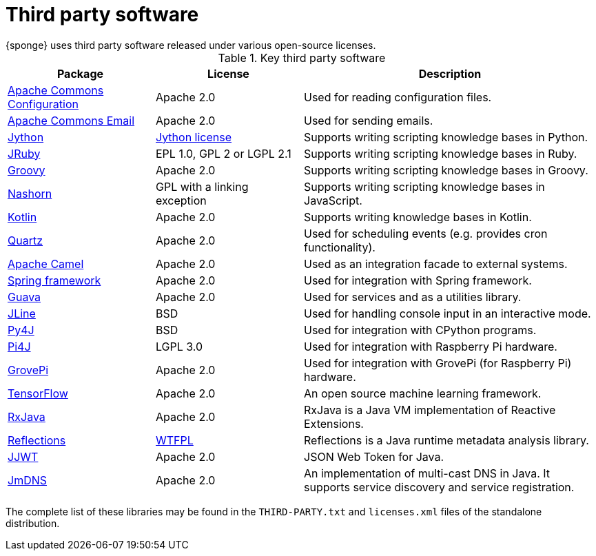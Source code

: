 = Third party software
{sponge} uses third party software released under various open-source licenses.

.Key third party software
[cols="1,1,2"]
|===
|Package |License |Description

|https://commons.apache.org/proper/commons-configuration/[Apache Commons Configuration]
|Apache 2.0
|Used for reading configuration files.

|https://commons.apache.org/proper/commons-email/[Apache Commons Email]
|Apache 2.0
|Used for sending emails.

|http://www.jython.org[Jython]
|http://www.jython.org/license.html[Jython license]
|Supports writing scripting knowledge bases in Python.

|http://jruby.org[JRuby]
|EPL 1.0, GPL 2 or LGPL 2.1
|Supports writing scripting knowledge bases in Ruby.

|http://www.groovy-lang.org[Groovy]
|Apache 2.0
|Supports writing scripting knowledge bases in Groovy.

|https://docs.oracle.com/javase/8/docs/technotes/guides/scripting/nashorn/[Nashorn]
|GPL with a linking exception
|Supports writing scripting knowledge bases in JavaScript.

|https://kotlinlang.org[Kotlin]
|Apache 2.0
|Supports writing knowledge bases in Kotlin.

|http://www.quartz-scheduler.org[Quartz]
|Apache 2.0
|Used for scheduling events (e.g. provides cron functionality).

|http://camel.apache.org[Apache Camel]
|Apache 2.0
|Used as an integration facade to external systems.

|http://projects.spring.io/spring-framework[Spring framework]
|Apache 2.0
|Used for integration with Spring framework.

|https://github.com/google/guava[Guava]
|Apache 2.0
|Used for services and as a utilities library.

|https://jline.github.io[JLine]
|BSD
|Used for handling console input in an interactive mode.

|https://www.py4j.org[Py4J]
|BSD
|Used for integration with CPython programs.

|http://pi4j.com[Pi4J]
|LGPL 3.0
|Used for integration with Raspberry Pi hardware.

|https://github.com/DexterInd/GrovePi/tree/master/Software/Java8[GrovePi]
|Apache 2.0
|Used for integration with GrovePi (for Raspberry Pi) hardware.

|https://www.tensorflow.org[TensorFlow]
|Apache 2.0
|An open source machine learning framework.

|https://github.com/ReactiveX/RxJava[RxJava]
|Apache 2.0
|RxJava is a Java VM implementation of Reactive Extensions.

|https://github.com/ronmamo/reflections[Reflections]
|https://github.com/ronmamo/reflections/blob/master/COPYING.txt[WTFPL]
|Reflections is a Java runtime metadata analysis library.

|https://github.com/jwtk/jjwt[JJWT]
|Apache 2.0
|JSON Web Token for Java.

|https://github.com/jmdns/jmdns[JmDNS]
|Apache 2.0
|An implementation of multi-cast DNS in Java. It supports service discovery and service registration.
|===

The complete list of these libraries may be found in the `THIRD-PARTY.txt` and `licenses.xml` files of the standalone distribution.

